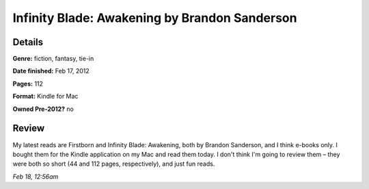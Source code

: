 Infinity Blade: Awakening by Brandon Sanderson
==============================================

Details
-------

**Genre:** fiction, fantasy, tie-in

**Date finished:** Feb 17, 2012

**Pages:** 112

**Format:** Kindle for Mac

**Owned Pre-2012?** no

Review
------

My latest reads are Firstborn and Infinity Blade: Awakening, both by Brandon Sanderson, and I think e-books only. I bought them for the Kindle application on my Mac and read them today. I don't think I'm going to review them – they were both so short (44 and 112 pages, respectively), and just fun reads.

*Feb 18, 12:56am*